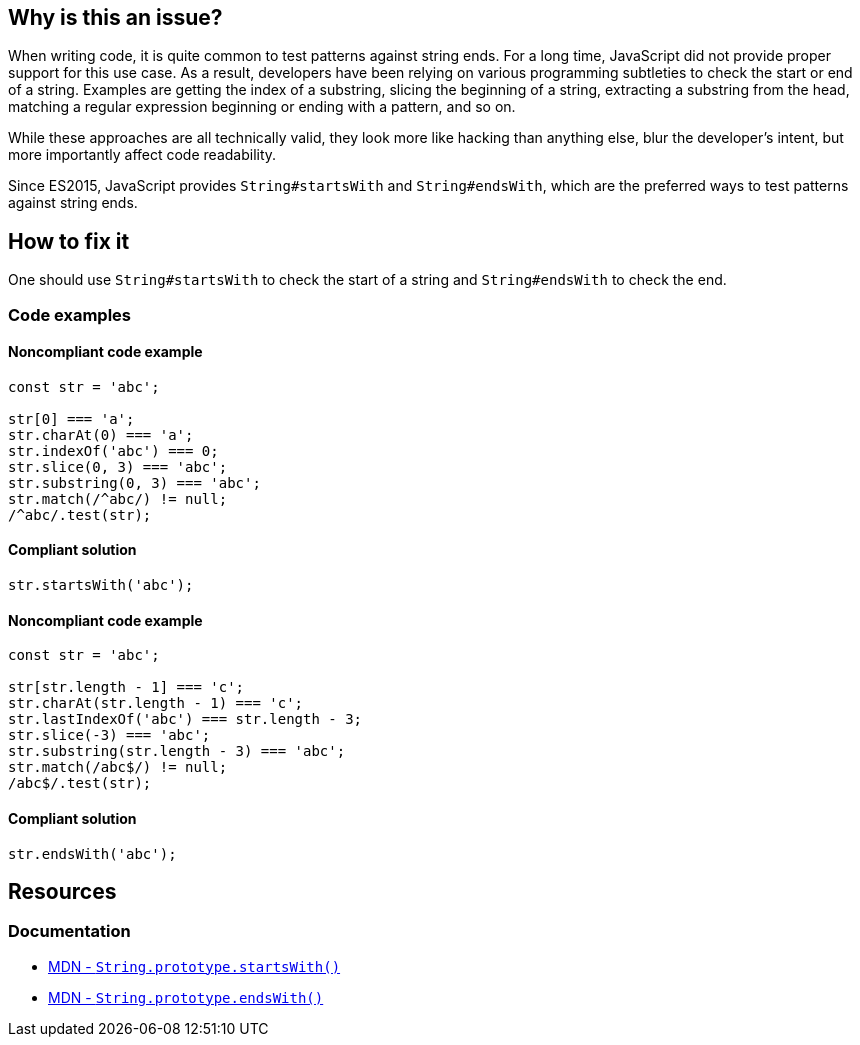 == Why is this an issue?

When writing code, it is quite common to test patterns against string ends. For a long time, JavaScript did not provide proper support for this use case. As a result, developers have been relying on various programming subtleties to check the start or end of a string. Examples are getting the index of a substring, slicing the beginning of a string, extracting a substring from the head, matching a regular expression beginning or ending with a pattern, and so on.

While these approaches are all technically valid, they look more like hacking than anything else, blur the developer's intent, but more importantly affect code readability.

Since ES2015, JavaScript provides `String#startsWith` and `String#endsWith`, which are the preferred ways to test patterns against string ends.

== How to fix it

One should use `String#startsWith` to check the start of a string and `String#endsWith` to check the end.

=== Code examples

==== Noncompliant code example

[source,javascript]
----
const str = 'abc';

str[0] === 'a';
str.charAt(0) === 'a';
str.indexOf('abc') === 0;
str.slice(0, 3) === 'abc';
str.substring(0, 3) === 'abc';
str.match(/^abc/) != null;
/^abc/.test(str);
----

==== Compliant solution

[source,javascript]
----
str.startsWith('abc');
----

==== Noncompliant code example

[source,javascript]
----
const str = 'abc';

str[str.length - 1] === 'c';
str.charAt(str.length - 1) === 'c';
str.lastIndexOf('abc') === str.length - 3;
str.slice(-3) === 'abc';
str.substring(str.length - 3) === 'abc';
str.match(/abc$/) != null;
/abc$/.test(str);
----

==== Compliant solution

[source,javascript]
----
str.endsWith('abc');
----

== Resources
=== Documentation

* https://developer.mozilla.org/en-US/docs/Web/JavaScript/Reference/Global_Objects/String/startsWith[MDN - ``++String.prototype.startsWith()++``]
* https://developer.mozilla.org/en-US/docs/Web/JavaScript/Reference/Global_Objects/String/endsWith[MDN - ``++String.prototype.endsWith()++``]
